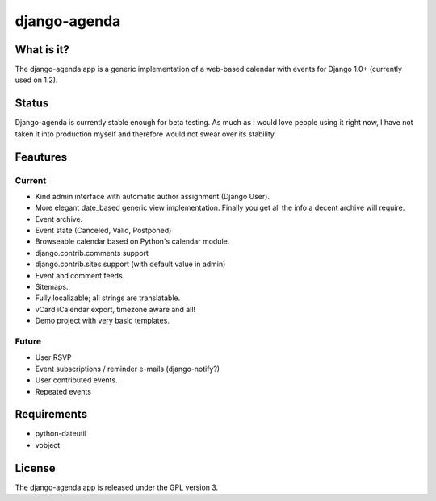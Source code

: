 =============
django-agenda
=============

What is it?
===========
The django-agenda app is a generic
implementation of a web-based calendar
with events for Django 1.0+ (currently used on 1.2).

Status
======
Django-agenda is currently stable enough for beta testing.
As much as I would love people using it right now, I have not
taken it into production myself and therefore would not swear
over its stability.

Feautures
=========
Current
---------
- Kind admin interface with automatic author assignment (Django User).
- More elegant date_based generic view implementation. Finally you get all the info a decent archive will require. 
- Event archive.
- Event state (Canceled, Valid, Postponed)
- Browseable calendar based on Python's calendar module.
- django.contrib.comments support
- django.contrib.sites support (with default value in admin)
- Event and comment feeds.
- Sitemaps.
- Fully localizable; all strings are translatable.
- vCard iCalendar export, timezone aware and all!

- Demo project with very basic templates.

Future
------
- User RSVP
- Event subscriptions / reminder e-mails (django-notify?)
- User contributed events.
- Repeated events

Requirements
============
- python-dateutil
- vobject

License
=======
The django-agenda app is released 
under the GPL version 3.
